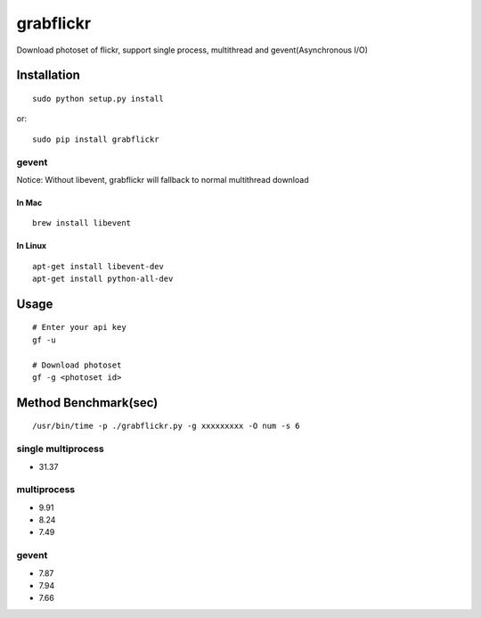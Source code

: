 grabflickr
==========
Download photoset of flickr, support single process, multithread and gevent(Asynchronous I/O)

Installation
------------
::

	sudo python setup.py install

or::

    sudo pip install grabflickr


gevent
~~~~~~

Notice: Without libevent, grabflickr will fallback to normal multithread download

In Mac
++++++
::

    brew install libevent

In Linux
++++++++
::

    apt-get install libevent-dev
    apt-get install python-all-dev 

Usage
-----
::

    # Enter your api key
    gf -u

    # Download photoset
    gf -g <photoset id>

Method Benchmark(sec)
----------------------------

:: 

    /usr/bin/time -p ./grabflickr.py -g xxxxxxxxx -O num -s 6

single multiprocess
~~~~~~~~~~~~~~~~~~~
* 31.37

multiprocess
~~~~~~~~~~~~
* 9.91
* 8.24
* 7.49

gevent
~~~~~~
* 7.87
* 7.94
* 7.66


